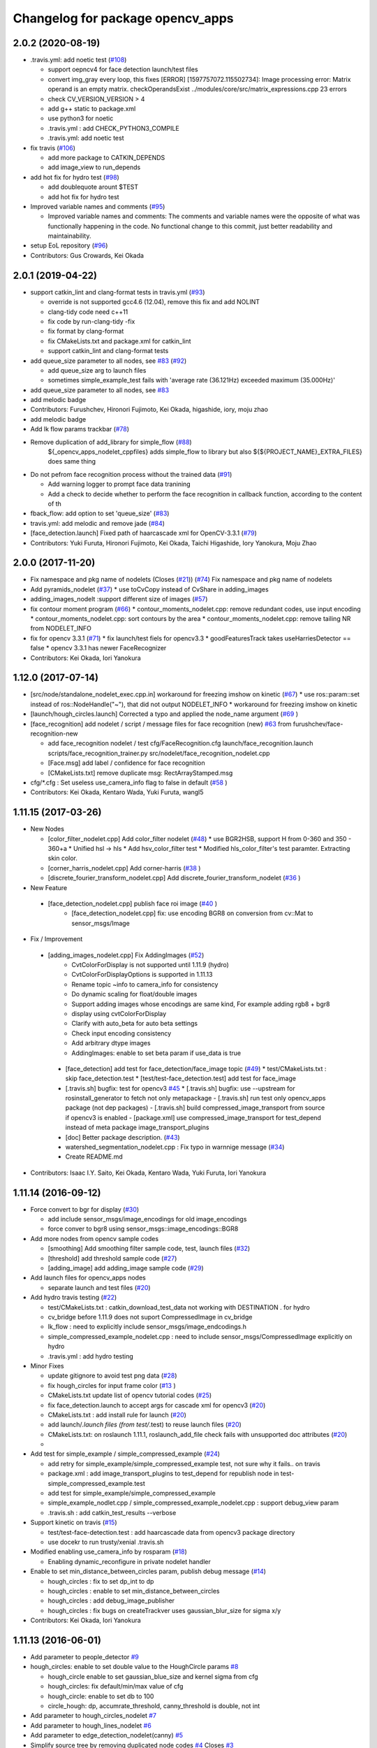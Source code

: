 ^^^^^^^^^^^^^^^^^^^^^^^^^^^^^^^^^
Changelog for package opencv_apps
^^^^^^^^^^^^^^^^^^^^^^^^^^^^^^^^^

2.0.2 (2020-08-19)
------------------
* .travis.yml: add noetic test (`#108 <https://github.com/ros-perception/opencv_apps/issues/108>`_)

  * support oepncv4 for face detection launch/test files
  * convert img_gray every loop, this fixes
    [ERROR] [1597757072.115502734]: Image processing error: Matrix operand is an empty matrix. checkOperandsExist ../modules/core/src/matrix_expressions.cpp 23
    errors
  * check CV_VERSION_VERSION > 4
  * add g++ static to package.xml
  * use python3 for noetic
  * .travis.yml : add CHECK_PYTHON3_COMPILE
  * .travis.yml: add noetic test

* fix travis (`#106 <https://github.com/ros-perception/opencv_apps/issues/106>`_)

  * add more package to CATKIN_DEPENDS
  * add image_view to run_depends

* add hot fix for hydro test (`#98 <https://github.com/ros-perception/opencv_apps/issues/98>`_)

  * add doublequote arount $TEST
  * add hot fix for hydro test

* Improved variable names and comments (`#95 <https://github.com/ros-perception/opencv_apps/issues/95>`_)

  * Improved variable names and comments: The comments and variable names were the opposite of what was functionally happening in the code. No functional change to this commit, just better readability and maintainability.

* setup EoL repository (`#96 <https://github.com/ros-perception/opencv_apps/issues/96>`_)

* Contributors: Gus Crowards, Kei Okada

2.0.1 (2019-04-22)
------------------
* support catkin_lint and clang-format tests in travis.yml (`#93 <https://github.com/ros-perception/opencv_apps/issues/93>`_)

  * override is not supported gcc4.6 (12.04), remove this fix and add NOLINT
  * clang-tidy code need c++11
  * fix code by run-clang-tidy -fix
  * fix format by clang-format
  * fix CMakeLists.txt and package.xml for catkin_lint
  * support catkin_lint and clang-format tests

* add queue_size parameter to all nodes, see `#83 <https://github.com/ros-perception/opencv_apps/issues/83>`_ (`#92 <https://github.com/ros-perception/opencv_apps/issues/92>`_)

  * add queue_size arg to launch files
  * sometimes simple_example_test fails with 'average rate (36.121Hz) exceeded maximum (35.000Hz)'

* add queue_size parameter to all nodes, see `#83 <https://github.com/ros-perception/opencv_apps/issues/83>`_
* add melodic badge
* Contributors: Furushchev, Hironori Fujimoto, Kei Okada, higashide, iory, moju zhao
* add melodic badge
* Add lk flow params trackbar (`#78 <https://github.com/ros-perception/opencv_apps/issues/78>`_)
* Remove duplication of add_library for simple_flow (`#88 <https://github.com/ros-perception/opencv_apps/issues/88>`_)
   ${_opencv_apps_nodelet_cppfiles} adds simple_flow to library but also
   ${${PROJECT_NAME}_EXTRA_FILES} does same thing

* Do not pefrom face recognition process without the trained data (`#91 <https://github.com/ros-perception/opencv_apps/issues/91>`_)

  * Add warning logger to prompt face data tranining
  * Add a check to decide whether to perform the face recognition in callback function, according to the content of th

* fback_flow: add option to set 'queue_size' (`#83 <https://github.com/ros-perception/opencv_apps/issues/83>`_)
* travis.yml: add melodic and remove jade (`#84 <https://github.com/ros-perception/opencv_apps/issues/84>`_)
* [face_detection.launch] Fixed path of haarcascade xml for OpenCV-3.3.1 (`#79 <https://github.com/ros-perception/opencv_apps/issues/79>`_)
* Contributors: Yuki Furuta, Hironori Fujimoto, Kei Okada, Taichi Higashide, Iory Yanokura, Moju Zhao

2.0.0 (2017-11-20)
------------------
* Fix namespace and pkg name of nodelets (Closes (`#21 <https://github.com/ros-perception/opencv_apps/issues/21>`_)) (`#74 <https://github.com/ros-perception/opencv_apps/issues/74>`_)
  Fix namespace and pkg name of nodelets
* Add pyramids_nodelet (`#37 <https://github.com/ros-perception/opencv_apps/issues/37>`_)
  * use toCvCopy instead of CvShare in adding_images
* adding_images_nodelt :support different size of images (`#57 <https://github.com/ros-perception/opencv_apps/issues/57>`_)
* fix contour moment program (`#66 <https://github.com/ros-perception/opencv_apps/issues/66>`_)
  * contour_moments_nodelet.cpp: remove redundant codes, use input encoding
  * contour_moments_nodelet.cpp: sort contours by the area
  * contour_moments_nodelet.cpp: remove tailing NR from NODELET_INFO

* fix for opencv 3.3.1 (`#71 <https://github.com/ros-perception/opencv_apps/issues/71>`_)
  * fix launch/test fiels for opencv3.3
  * goodFeaturesTrack takes useHarriesDetector == false
  * opencv 3.3.1 has newer FaceRecognizer

* Contributors: Kei Okada, Iori Yanokura

1.12.0 (2017-07-14)
-------------------
* [src/node/standalone_nodelet_exec.cpp.in] workaround for freezing imshow on kinetic (`#67 <https://github.com/ros-perception/opencv_apps/issues/67>`_)
  * use ros::param::set instead of ros::NodeHandle("~"), that did not output NODELET_INFO
  * workaround for freezing imshow on kinetic

* [launch/hough_circles.launch] Corrected a typo and applied the node_name argument (`#69 <https://github.com/ros-perception/opencv_apps/issues/69>`_ )
* [face_recognition] add nodelet / script / message files for face recognition (new) `#63 <https://github.com/ros-perception/opencv_apps/issues/63>`_ from furushchev/face-recognition-new

  * add face_recognition nodelet / test
    cfg/FaceRecognition.cfg
    launch/face_recognition.launch
    scripts/face_recognition_trainer.py
    src/nodelet/face_recognition_nodelet.cpp

  * [Face.msg] add label / confidence for face recognition
  * [CMakeLists.txt] remove duplicate msg: RectArrayStamped.msg

* cfg/*.cfg : Set useless use_camera_info flag to false in default (`#58 <https://github.com/ros-perception/opencv_apps/issues/58>`_ )
* Contributors: Kei Okada, Kentaro Wada, Yuki Furuta, wangl5

1.11.15 (2017-03-26)
--------------------

* New Nodes

  * [color_filter_nodelet.cpp] Add color_filter nodelet (`#48 <https://github.com/ros-perception/opencv_apps/issues/48>`_)
    * use BGR2HSB, support H from 0-360 and 350 - 360+a
    * Unified hsl -> hls
    * Add hsv_color_filter test
    * Modified hls_color_filter's test paramter.  Extracting skin color.
  * [corner_harris_nodelet.cpp] Add corner-harris (`#38 <https://github.com/ros-perception/opencv_apps/issues/38>`_ )
  * [discrete_fourier_transform_nodelet.cpp] Add discrete_fourier_transform_nodelet (`#36 <https://github.com/ros-perception/opencv_apps/issues/36>`_ )

* New Feature

 * [face_detection_nodelet.cpp] publish face roi image (`#40 <https://github.com/ros-perception/opencv_apps/issues/40>`_ )
    * [face_detection_nodelet.cpp] fix: use encoding BGR8 on conversion from cv::Mat to sensor_msgs/Image

* Fix / Improvement

 * [adding_images_nodelet.cpp] Fix AddingImages (`#52 <https://github.com/ros-perception/opencv_apps/issues/52>`_)
    * CvtColorForDisplay is not supported until 1.11.9 (hydro)
    * CvtColorForDisplayOptions is supported in 1.11.13
    * Rename topic ~info to camera_info for consistency
    * Do dynamic scaling for float/double images
    * Support adding images whose encodings are same kind, For example adding rgb8 + bgr8
    * display using cvtColorForDisplay
    * Clarify with auto_beta for auto beta settings
    * Check input encoding consistency
    * Add arbitrary dtype images
    * AddingImages: enable to set beta param if use_data is true
  * [face_detection] add test for face_detection/face_image topic  (`#49 <https://github.com/ros-perception/opencv_apps/issues/49>`_)
    * test/CMakeLists.txt : skip face_detection.test
    * [test/test-face_detection.test] add test for face_image
  * [.travis.sh] bugfix: test for opencv3 `#45 <https://github.com/ros-perception/opencv_apps/issues/45>`_
    * [.travis.sh] bugfix: use --upstream for rosinstall_generator to fetch not only metapackage
    - [.travis.sh] run test only opencv_apps package (not dep packages)
    - [.travis.sh] build compressed_image_transport from source if opencv3 is enabled
    - [package.xml] use compressed_image_transport for test_depend instead of meta package image_transport_plugins
  * [doc] Better package description. (`#43 <https://github.com/ros-perception/opencv_apps/issues/43>`_)
  * watershed_segmentation_nodelet.cpp : Fix typo in warnnige message  (`#34 <https://github.com/ros-perception/opencv_apps/issues/34>`_)
  * Create README.md

* Contributors: Isaac I.Y. Saito, Kei Okada, Kentaro Wada, Yuki Furuta, Iori Yanokura

1.11.14 (2016-09-12)
--------------------

* Force convert to bgr for display (`#30 <https://github.com/ros-perception/opencv_apps/issues/30>`_)

  * add include sensor_msgs/image_encodings for old image_encodings
  * force conver to bgr8 using sensor_msgs::image_encodings::BGR8

* Add more nodes from opencv sample codes

  * [smoothing] Add smoothing filter sample code, test, launch files (`#32 <https://github.com/ros-perception/opencv_apps/issues/32>`_)
  * [threshold] add threshold sample code (`#27 <https://github.com/ros-perception/opencv_apps/issues/27>`_)
  * [adding_image] add adding_image sample code (`#29 <https://github.com/ros-perception/opencv_apps/issues/29>`_)

* Add launch files for opencv_apps nodes

  * separate launch and test files (`#20 <https://github.com/ros-perception/opencv_apps/issues/20>`_)

* Add hydro travis testing (`#22 <https://github.com/ros-perception/opencv_apps/issues/22>`_)

  * test/CMakeLists.txt : catkin_download_test_data not working with DESTINATION . for hydro
  * cv_bridge before 1.11.9 does not suport CompressedImage in cv_bridge
  * lk_flow : need to explicitly include sensor_msgs/image_endcodings.h
  * simple_compressed_example_nodelet.cpp : need to include sensor_msgs/CompressedImage explicitly on hydro
  * .travis.yml : add hydro testing

* Minor Fixes

  * update gitignore to avoid test png data (`#28 <https://github.com/ros-perception/opencv_apps/issues/28>`_)
  * fix  hough_circles for input frame color (`#13 <https://github.com/ros-perception/opencv_apps/issues/13>`_ )
  * CMakeLists.txt update list of opencv tutorial codes (`#25 <https://github.com/ros-perception/opencv_apps/issues/25>`_)
  * fix face_detection.launch to accept args for cascade xml for opencv3 (`#20 <https://github.com/ros-perception/opencv_apps/issues/20>`_)
  * CMakeLists.txt : add install rule for launch (`#20 <https://github.com/ros-perception/opencv_apps/issues/20>`_)
  * add launch/*.launch files (from test/*.test) to reuse launch files (`#20 <https://github.com/ros-perception/opencv_apps/issues/20>`_)
  * CMakeLists.txt: on roslaunch 1.11.1, roslaunch_add_file check fails with unsupported doc attributes (`#20 <https://github.com/ros-perception/opencv_apps/issues/20>`_)
  * 

* Add test for simple_example / simple_compressed_example (`#24 <https://github.com/ros-perception/opencv_apps/issues/24>`_)

  * add retry for simple_example/simple_compressed_example test, not sure why it fails.. on travis
  * package.xml : add image_transport_plugins to test_depend for republish node in test-simple_compressed_example.test
  * add test for simple_example/simple_compressed_example
  * simple_example_nodlet.cpp / simple_compressed_example_nodelet.cpp : support debug_view param
  * .travis.sh : add catkin_test_results --verbose

* Support kinetic on travis (`#15 <https://github.com/ros-perception/opencv_apps/issues/15>`_)

  * test/test-face-detection.test : add haarcascade data from opencv3 package directory
  * use docekr to run trusty/xenial .travis.sh

* Modified enabling use_camera_info by rosparam (`#18 <https://github.com/ros-perception/opencv_apps/issues/18>`_)
  
  * Enabling dynamic_reconfigure in private nodelet handler

* Enable to set min_distance_between_circles param, publish debug message (`#14 <https://github.com/ros-perception/opencv_apps/issues/14>`_)

  * hough_circles : fix to set dp_int to dp
  * hough_circles : enable to set min_distance_between_circles
  * hough_circles : add debug_image_publisher
  * hough_circles : fix bugs on createTrackver uses gaussian_blur_size for sigma x/y

* Contributors: Kei Okada, Iori Yanokura

1.11.13 (2016-06-01)
--------------------
* Add parameter to people_detector `#9 <https://github.com/ros-perception/opencv_apps/issues/9>`_
* hough_circles: enable to set double value to the HoughCircle params `#8 <https://github.com/ros-perception/opencv_apps/issues/8>`_

  * hough_circle enable to set gaussian_blue_size and kernel sigma from cfg
  * hough_circles: fix default/min/max value of cfg
  * hough_circle: enable to set db to 100
  * circle_hough: dp, accumrate_threshold, canny_threshold is double, not int

* Add parameter to hough_circles_nodelet `#7 <https://github.com/ros-perception/opencv_apps/issues/7>`_
* Add parameter to hough_lines_nodelet `#6 <https://github.com/ros-perception/opencv_apps/issues/6>`_
* Add parameter to edge_detection_nodelet(canny) `#5 <https://github.com/ros-perception/opencv_apps/issues/5>`_
* Simplify source tree by removing duplicated node codes `#4 <https://github.com/ros-perception/opencv_apps/issues/4>`_  Closes `#3 <https://github.com/ros-perception/opencv_apps/issues/3>`_
* fix .travis file
* copy Travis and .gitignore from vision_opencv
* geometry_msgs doesn't get used by opencv_apps, but std_msgs does. (`#119 <https://github.com/ros-perception/vision_opencv/pull/119>`_)
* Contributors: Kei Okada, Kentaro Wada, Lucas Walter, Vincent Rabaud, IorI Yanokura

1.11.12 (2016-03-10)
--------------------
* relax test condition
* fix test hz to 5 hz, tested on core i7 3.2G
* Refactor opencv_apps to remove duplicated codes to handle connection of
  topics.
  1. Add opencv_apps::Nodelet class to handle connection and disconnection of
  topics.
  2. Update nodelets of opencv_apps to inhereit opencv_apps::Nodelet class
  to remove duplicated codes.
* Contributors: Kei Okada, Ryohei Ueda

1.11.11 (2016-01-31)
--------------------
* check if opencv_contrib is available
* Use respawn instead of watch
* Contributors: Kei Okada, trainman419

1.11.10 (2016-01-16)
--------------------
* enable simple_flow on opencv3, https://github.com/ros-perception/vision_opencv/commit/8ed5ff5c48b4c3d270cd8216175cf6a8441cb046 can revert https://github.com/ros-perception/vision_opencv/commit/89a933aef7c11acdb75a17c46bfcb60389b25baa
* lk_flow_nodeletcpp, fback_flow_nodelet.cpp: need to copy input image to gray
* opencv_apps: add test programs, this will generate images for wiki
* fix OpenCV3 build
* phase_corr: fix display, bigger circle and line
* goodfeature_track_nodelet.cpp: publish good feature points as corners
* set image encoding to bgr8
* convex_hull: draw hull with width 4
* watershed_segmentatoin_nodelet.cpp: output segmented area as contours and suppot add_seed_points as input of segmentatoin seed
* src/nodelet/segment_objects_nodelet.cpp: change output image topic name from segmented to image
* Convert rgb image to bgr in lk_flow
* [oepncv_apps] fix bug for segment_objects_nodelet.cpp
* Contributors: Kei Okada, Kentaro Wada, Shingo Kitagawa, Vincent Rabaud

1.11.9 (2015-11-29)
-------------------
* Accept grayscale images as input as well
* Add format enum for easy use and choose format.
* Contributors: Felix Mauch, talregev

1.11.8 (2015-07-15)
-------------------
* simplify the OpenCV3 compatibility
* fix image output of fback_flow
* fix error: ISO C++ forbids initialization of member for gcc 4.6
* add std_srvs
* add std_srvs
* fix error: ISO C++ forbids initialization of member for gcc 4.6
* get opencv_apps to compile with OpenCV3
* fix licenses for Kei
* add opencv_apps, proposed in `#40 <https://github.com/ros-perception/vision_opencv/issues/40>`_
* Contributors: Kei Okada, Vincent Rabaud, Yuto Inagaki
